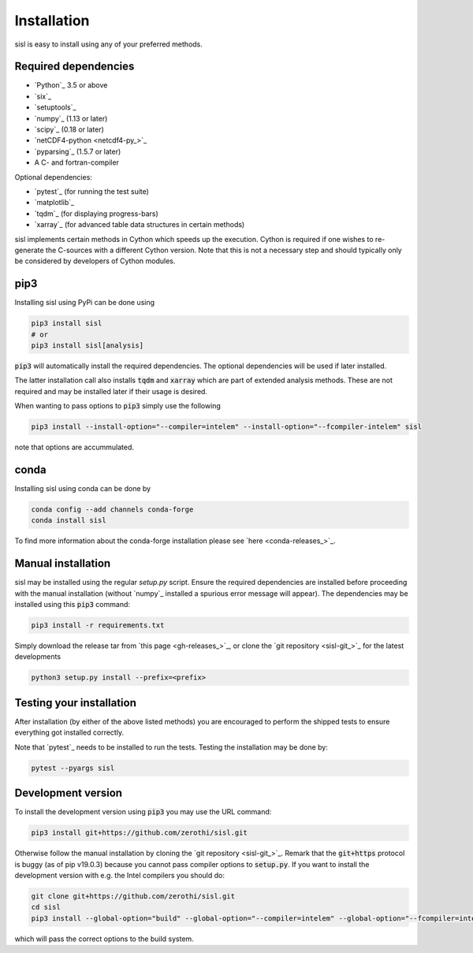 .. _installation:

Installation
============

sisl is easy to install using any of your preferred methods.


Required dependencies
---------------------

- `Python`_ 3.5 or above
- `six`_
- `setuptools`_
- `numpy`_ (1.13 or later)
- `scipy`_ (0.18 or later)
- `netCDF4-python <netcdf4-py_>`_
- `pyparsing`_ (1.5.7 or later)
- A C- and fortran-compiler

Optional dependencies:

- `pytest`_ (for running the test suite)
- `matplotlib`_
- `tqdm`_ (for displaying progress-bars)
- `xarray`_ (for advanced table data structures in certain methods)


sisl implements certain methods in Cython which speeds up the execution.
Cython is required if one wishes to re-generate the C-sources with a different
Cython version. Note that this is not a necessary step and should typically only
be considered by developers of Cython modules.


pip3
----

Installing sisl using PyPi can be done using

.. code-block:: bash

   pip3 install sisl
   # or
   pip3 install sisl[analysis]

:code:`pip3` will automatically install the required dependencies. The optional dependencies
will be used if later installed.

The latter installation call also installs :code:`tqdm` and :code:`xarray` which are part of
extended analysis methods. These are not required and may be installed later if their usage
is desired.

When wanting to pass options to :code:`pip3` simply use the following

.. code-block:: bash

   pip3 install --install-option="--compiler=intelem" --install-option="--fcompiler-intelem" sisl

note that options are accummulated.


conda
-----

Installing sisl using conda can be done by

.. code-block:: bash

   conda config --add channels conda-forge
   conda install sisl

To find more information about the conda-forge installation please see
`here <conda-releases_>`_.


Manual installation
-------------------

sisl may be installed using the regular `setup.py` script.
Ensure the required dependencies are installed before proceeding with the
manual installation (without `numpy`_ installed a spurious error message will
appear). The dependencies may be installed using this :code:`pip3` command:

.. code-block:: bash

   pip3 install -r requirements.txt


Simply download the release tar from `this page <gh-releases_>`_, or clone
the `git repository <sisl-git_>`_ for the latest developments

.. code-block:: bash

   python3 setup.py install --prefix=<prefix>


Testing your installation
-------------------------

After installation (by either of the above listed methods) you are encouraged
to perform the shipped tests to ensure everything got installed correctly.

Note that `pytest`_ needs to be installed to run the tests.
Testing the installation may be done by:

.. code-block:: bash

   pytest --pyargs sisl


Development version
-------------------

To install the development version using :code:`pip3` you may use the URL command:

.. code-block:: bash

   pip3 install git+https://github.com/zerothi/sisl.git

Otherwise follow the manual installation by cloning the `git repository <sisl-git_>`_.
Remark that the :code:`git+https` protocol is buggy (as of pip v19.0.3) because you cannot pass compiler
options to :code:`setup.py`. If you want to install the development version with e.g.
the Intel compilers you should do:

.. code-block:: bash

   git clone git+https://github.com/zerothi/sisl.git
   cd sisl
   pip3 install --global-option="build" --global-option="--compiler=intelem" --global-option="--fcompiler=intelem" .

which will pass the correct options to the build system.
